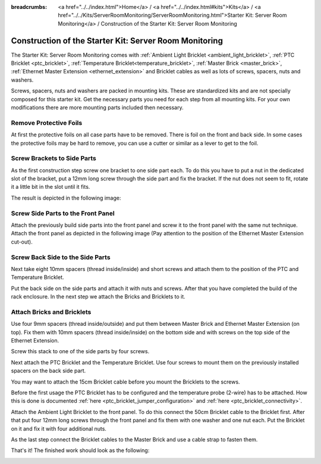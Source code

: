 
:breadcrumbs: <a href="../../index.html">Home</a> / <a href="../../index.html#kits">Kits</a> / <a href="../../Kits/ServerRoomMonitoring/ServerRoomMonitoring.html">Starter Kit: Server Room Monitoring</a> / Construction of the Starter Kit: Server Room Monitoring

.. _starter_kit_server_room_monitoring_construction:

Construction of the Starter Kit: Server Room Monitoring
=======================================================

The Starter Kit: Server Room Monitoring comes with :ref:`Ambient Light
Bricklet <ambient_light_bricklet>`, :ref:`PTC Bricklet <ptc_bricklet>`,
:ref:`Temperature Bricklet<temperature_bricklet>`, 
:ref:`Master Brick <master_brick>`,
:ref:`Ethernet Master Extension <ethernet_extension>` and
Bricklet cables as well as lots of screws, spacers, nuts and washers.

Screws, spacers, nuts and washers are packed in mounting kits. These are
standardized kits and are not specially composed for this starter kit. Get
the necessary parts you need for each step from all mounting kits. For your own
modifications there are more mounting parts included then necessary.

.. image:: /Images/Kits/server_room_monitoring_exploded_guided_small.png
   :scale: 100 %
   :alt: Exploded view drawing
   :align: center
   :target: ../../_images/Kits/server_room_monitoring_exploded_guided.png

Remove Protective Foils
-----------------------

At first the protective foils on all case parts have to be removed.
There is foil on the front and back side. In some cases the protective
foils may be hard to remove, you can use a cutter or similar as a
lever to get to the foil.

Screw Brackets to Side Parts
----------------------------

As the first construction step screw one bracket to one side part each. 
To do this you have to put a nut in the dedicated slot of the bracket,
put a 12mm long screw through the side part and fix the bracket. 
If the nut does not seem to fit, rotate it a little bit in the slot 
until it fits.

The result is depicted in the following image:

.. image:: /Images/Kits/server_room_monitoring_construction_step1_350.jpg
   :scale: 100 %
   :alt: Construction Step 1
   :align: center
   :target: ../../_images/Kits/server_room_monitoring_construction_step1.png

Screw Side Parts to the Front Panel
-----------------------------------

Attach the previously build side parts into the front panel and screw it to 
the front panel with the same nut technique. Attach the front panel as 
depicted in the following image (Pay attention to the
position of the Ethernet Master Extension cut-out).

.. image:: /Images/Kits/server_room_monitoring_construction_step2_350.jpg
   :scale: 100 %
   :alt: Construction Step 2
   :align: center
   :target: ../../_images/Kits/server_room_monitoring_construction_step2.png

Screw Back Side to the Side Parts
---------------------------------

Next take eight 10mm spacers (thread inside/inside) and short screws and attach 
them to the position of the PTC and Temperature Bricklet.

.. image:: /Images/Kits/server_room_monitoring_construction_step3_350.jpg
   :scale: 100 %
   :alt: Construction Step 3
   :align: center
   :target: ../../_images/Kits/server_room_monitoring_construction_step3.png

Put the back side on the side parts and attach it with nuts 
and screws. After that you have completed the build of the rack enclosure.
In the next step we attach the Bricks and Bricklets to it.

.. image:: /Images/Kits/server_room_monitoring_construction_step4_350.jpg
   :scale: 100 %
   :alt: Construction Step 4
   :align: center
   :target: ../../_images/Kits/server_room_monitoring_construction_step4.png

Attach Bricks and Bricklets
---------------------------

Use four 9mm spacers (thread inside/outside) 
and put them between Master Brick and Ethernet Master Extension (on top). 
Fix them with 10mm spacers (thread inside/inside) on the bottom side and with 
screws on the top side of the Ethernet Extension.

.. image:: /Images/Kits/server_room_monitoring_construction_step5_350.jpg
   :scale: 100 %
   :alt: Construction Step 5
   :align: center
   :target: ../../_images/Kits/server_room_monitoring_construction_step5.png

Screw this stack to one of the side parts by four screws.

.. image:: /Images/Kits/server_room_monitoring_construction_step6_350.jpg
   :scale: 100 %
   :alt: Construction Step 6
   :align: center
   :target: ../../_images/Kits/server_room_monitoring_construction_step6.png

Next attach the PTC Bricklet and the Temperature Bricklet. 
Use four screws to mount them on the previously installed 
spacers on the back side part. 

You may want to attach the 15cm Bricklet cable before you mount the Bricklets
to the screws.

Before the first usage the PTC Bricklet has to be configured and the temperature
probe (2-wire) has to be attached. How this is done is documented
:ref:`here <ptc_bricklet_jumper_configuration>` and 
:ref:`here <ptc_bricklet_connectivity>`.

.. image:: /Images/Kits/server_room_monitoring_construction_step7_350.jpg
   :scale: 100 %
   :alt: Construction Step 7
   :align: center
   :target: ../../_images/Kits/server_room_monitoring_construction_step7.png

Attach the Ambient Light Bricklet to the front panel.
To do this connect the 50cm Bricklet cable to the Bricklet first. After that
put four 12mm long screws through the front panel and fix them with one washer 
and one nut each. Put the Bricklet on it and fix it with four additional nuts.

.. image:: /Images/Kits/server_room_monitoring_construction_step8_350.jpg
   :scale: 100 %
   :alt: Construction Step 8
   :align: center
   :target: ../../_images/Kits/server_room_monitoring_construction_step8.png

As the last step connect the Bricklet cables to the Master Brick and use a 
cable strap to fasten them.

That's it! The finished work should look as the following:

.. image:: /Images/Kits/server_room_monitoring_construction_step9_600.jpg
   :scale: 100 %
   :alt: Construction Step 9
   :align: center
   :target: ../../_images/Kits/server_room_monitoring_construction_step9.png

.. image:: /Images/Kits/server_room_monitoring_cabling_600.jpg
   :scale: 100 %
   :alt: Server Room Monitoring Kit: Cabling
   :align: center
   :target: ../../_images/Kits/server_room_monitoring_cabling_1000.jpg
